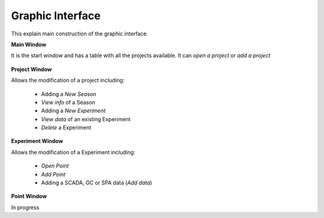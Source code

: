 Graphic Interface
============================================

This explain main construction of the graphic interface.


**Main Window**

It is the start window and has a table with all the projects available. It can *open a project* or *add a project*

.. figure::  images/Main.png
   :align:   center


**Project Window**

Allows the modification of a project including:

	- Adding a *New Season*
	- *View info* of a Season
	- Adding a *New Experiment*
	- *View data* of an existing Experiment	
	- *Delete* a Experiment

.. figure::  images/Project.png
   :align:   center

**Experiment Window**

Allows the modification of a Experiment including:

	- *Open Point*
	- *Add Point*
	- Adding a SCADA, GC or SPA data (*Add data*)

.. figure::  images/Experiment.png
   :align:   center


**Point Window**

In progress


